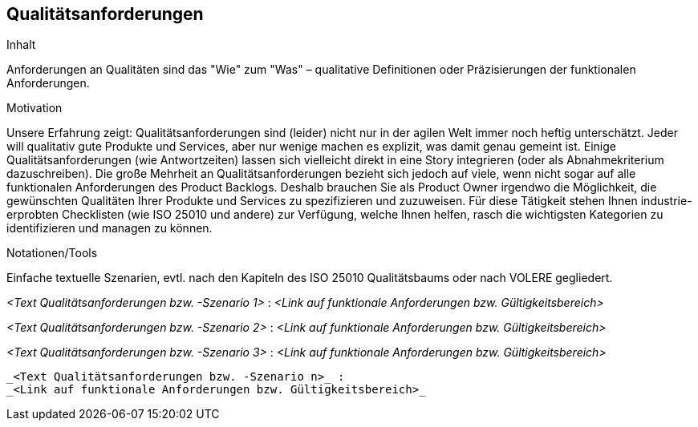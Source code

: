 [[section-Qualitaetsanforderungen]]
== Qualitätsanforderungen

[role="req42help"]
****
.Inhalt
Anforderungen an Qualitäten sind das "Wie" zum "Was" – qualitative Definitionen oder Präzisierungen der funktionalen Anforderungen.

.Motivation
Unsere Erfahrung zeigt: Qualitätsanforderungen sind (leider) nicht nur in der agilen Welt immer noch heftig unterschätzt. Jeder will qualitativ gute Produkte und Services, aber nur wenige machen es explizit, was damit genau gemeint ist.
Einige Qualitätsanforderungen (wie Antwortzeiten) lassen sich vielleicht direkt in eine Story integrieren (oder als Abnahmekriterium dazuschreiben). Die große Mehrheit an Qualitätsanforderungen bezieht sich jedoch auf viele, wenn nicht sogar auf alle funktionalen Anforderungen des Product Backlogs. Deshalb brauchen Sie als Product Owner irgendwo die Möglichkeit, die gewünschten Qualitäten Ihrer Produkte und Services zu spezifizieren und zuzuweisen.
Für diese Tätigkeit stehen Ihnen industrie-erprobten Checklisten (wie ISO 25010 und andere) zur Verfügung, welche Ihnen helfen, rasch die wichtigsten Kategorien zu identifizieren und managen zu können.

.Notationen/Tools
Einfache textuelle Szenarien, evtl. nach den Kapiteln des ISO 25010 Qualitätsbaums oder nach VOLERE gegliedert.


// .Weiterführende Informationen
// 
// Siehe https://docs.req42.de/section-xxx in der online-Dokumentation (auf Englisch).

****

_<Text Qualitätsanforderungen bzw. -Szenario 1>_ :
_<Link auf funktionale Anforderungen bzw. Gültigkeitsbereich>_

_<Text Qualitätsanforderungen bzw. -Szenario 2>_ :
_<Link auf funktionale Anforderungen bzw. Gültigkeitsbereich>_

_<Text Qualitätsanforderungen bzw. -Szenario 3>_ :
_<Link auf funktionale Anforderungen bzw. Gültigkeitsbereich>_
.....
.....
.....
_<Text Qualitätsanforderungen bzw. -Szenario n>_ :
_<Link auf funktionale Anforderungen bzw. Gültigkeitsbereich>_
